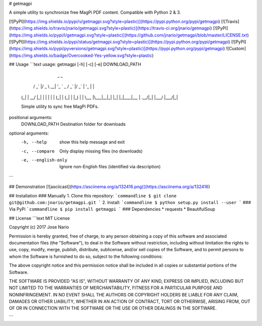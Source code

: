 
# getmagpi

A simple utility to synchronize free MagPi PDF content.
Compatible with Python 2 & 3.

[![PyPI](https://img.shields.io/pypi/v/getmagpi.svg?style=plastic)](https://pypi.python.org/pypi/getmagpi)
[![Travis](https://img.shields.io/travis/jnario/getmagpi.svg?style=plastic)](https://travis-ci.org/jnario/getmagpi)
[![PyPI](https://img.shields.io/pypi/l/getmagpi.svg?style=plastic)](https://github.com/jnario/getmagpi/blob/master/LICENSE.txt)
[![PyPI](https://img.shields.io/pypi/status/getmagpi.svg?style=plastic)](https://pypi.python.org/pypi/getmagpi)
[![PyPI](https://img.shields.io/pypi/pyversions/getmagpi.svg?style=plastic)](https://pypi.python.org/pypi/getmagpi)
![Custom](https://img.shields.io/badge/Overcooked-Yes-yellow.svg?style=plastic)

## Usage
```text
usage: getmagpi [-h] [-c] [-e] DOWNLOAD_PATH

                _                               _
      __ _  ___| |_ _ __ ___   __ _  __ _ _ __ (_)
     / _` |/ _ \ __| '_ ` _ \ / _` |/ _` | '_ \| |
    | (_| |  __/ |_| | | | | | (_| | (_| | |_) | |
     \__, |\___|\__|_| |_| |_|\__,_|\__, | .__/|_|
     |___/                          |___/|_|

    Simple utility to sync free MagPi PDFs.

positional arguments:
  DOWNLOAD_PATH       Destination folder for downloads

optional arguments:
  -h, --help          show this help message and exit
  -c, --compare       Only display missing files (no downloads)
  -e, --english-only  Ignore non-English files (identified via description)
```

## Demonstration
[![asciicast](https://asciinema.org/a/132416.png)](https://asciinema.org/a/132416)

## Installation
### Manually
1. Clone this repository:
```commandline
$ git clone git@github.com:jnario/getmagpi.git
```
2. Install:
```commandline
$ python setup.py install --user
```
### Via PyPi
```commandline
$ pip install getmagpi
```
### Dependencies
* requests
* BeautifulSoup

## License
```text
MIT License

Copyright (c) 2017 Jose Nario

Permission is hereby granted, free of charge, to any person obtaining a copy
of this software and associated documentation files (the "Software"), to deal
in the Software without restriction, including without limitation the rights
to use, copy, modify, merge, publish, distribute, sublicense, and/or sell
copies of the Software, and to permit persons to whom the Software is
furnished to do so, subject to the following conditions:

The above copyright notice and this permission notice shall be included in all
copies or substantial portions of the Software.

THE SOFTWARE IS PROVIDED "AS IS", WITHOUT WARRANTY OF ANY KIND, EXPRESS OR
IMPLIED, INCLUDING BUT NOT LIMITED TO THE WARRANTIES OF MERCHANTABILITY,
FITNESS FOR A PARTICULAR PURPOSE AND NONINFRINGEMENT. IN NO EVENT SHALL THE
AUTHORS OR COPYRIGHT HOLDERS BE LIABLE FOR ANY CLAIM, DAMAGES OR OTHER
LIABILITY, WHETHER IN AN ACTION OF CONTRACT, TORT OR OTHERWISE, ARISING FROM,
OUT OF OR IN CONNECTION WITH THE SOFTWARE OR THE USE OR OTHER DEALINGS IN THE
SOFTWARE.

```


